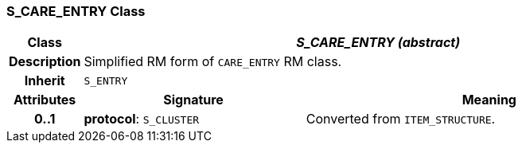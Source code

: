 === S_CARE_ENTRY Class

[cols="^1,3,5"]
|===
h|*Class*
2+^h|*_S_CARE_ENTRY (abstract)_*

h|*Description*
2+a|Simplified RM form of `CARE_ENTRY` RM class.

h|*Inherit*
2+|`S_ENTRY`

h|*Attributes*
^h|*Signature*
^h|*Meaning*

h|*0..1*
|*protocol*: `S_CLUSTER`
a|Converted from `ITEM_STRUCTURE`.
|===
